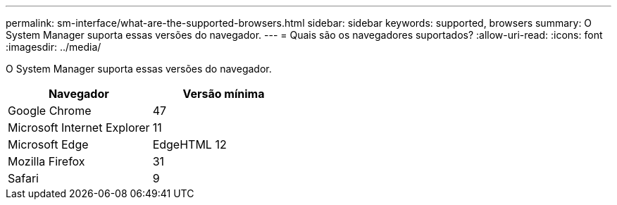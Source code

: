 ---
permalink: sm-interface/what-are-the-supported-browsers.html 
sidebar: sidebar 
keywords: supported, browsers 
summary: O System Manager suporta essas versões do navegador. 
---
= Quais são os navegadores suportados?
:allow-uri-read: 
:icons: font
:imagesdir: ../media/


[role="lead"]
O System Manager suporta essas versões do navegador.

|===
| Navegador | Versão mínima 


 a| 
Google Chrome
 a| 
47



 a| 
Microsoft Internet Explorer
 a| 
11



 a| 
Microsoft Edge
 a| 
EdgeHTML 12



 a| 
Mozilla Firefox
 a| 
31



 a| 
Safari
 a| 
9

|===